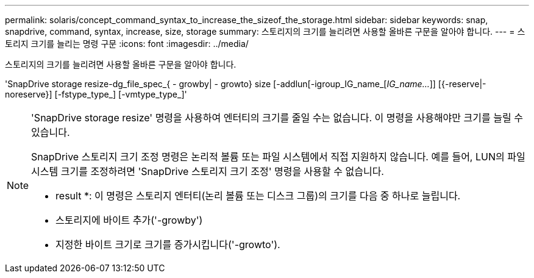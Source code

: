 ---
permalink: solaris/concept_command_syntax_to_increase_the_sizeof_the_storage.html 
sidebar: sidebar 
keywords: snap, snapdrive, command, syntax, increase, size, storage 
summary: 스토리지의 크기를 늘리려면 사용할 올바른 구문을 알아야 합니다. 
---
= 스토리지 크기를 늘리는 명령 구문
:icons: font
:imagesdir: ../media/


[role="lead"]
스토리지의 크기를 늘리려면 사용할 올바른 구문을 알아야 합니다.

'SnapDrive storage resize-dg_file_spec_{ - growby| - growto} size [-addlun[-igroup_IG_name_[_IG_name..._]] [{-reserve|-noreserve}] [-fstype_type_] [-vmtype_type_]'

[NOTE]
====
'SnapDrive storage resize' 명령을 사용하여 엔터티의 크기를 줄일 수는 없습니다. 이 명령을 사용해야만 크기를 늘릴 수 있습니다.

SnapDrive 스토리지 크기 조정 명령은 논리적 볼륨 또는 파일 시스템에서 직접 지원하지 않습니다. 예를 들어, LUN의 파일 시스템 크기를 조정하려면 'SnapDrive 스토리지 크기 조정' 명령을 사용할 수 없습니다.

* result *: 이 명령은 스토리지 엔터티(논리 볼륨 또는 디스크 그룹)의 크기를 다음 중 하나로 늘립니다.

* 스토리지에 바이트 추가('-growby')
* 지정한 바이트 크기로 크기를 증가시킵니다('-growto').


====